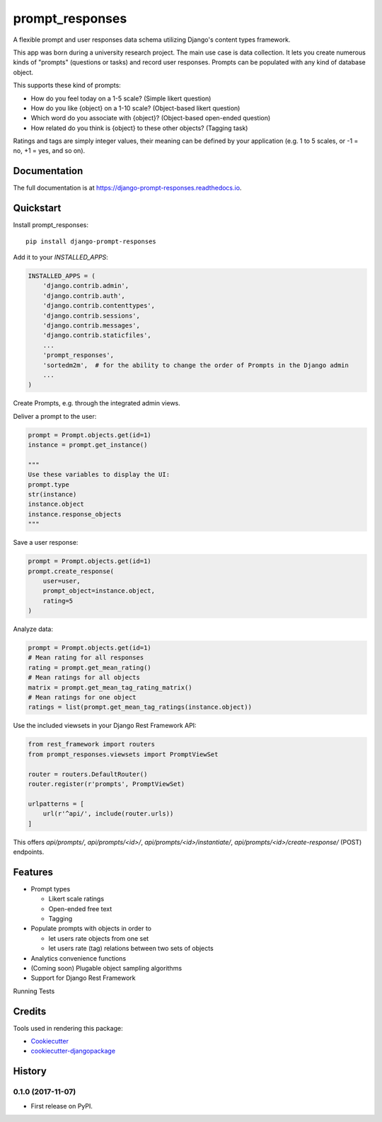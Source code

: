 =============================
prompt_responses
=============================

.. image:: https://badge.fury.io/py/django-prompt-responses.svg
    :target: https://badge.fury.io/py/django-prompt-responses

.. image:: https://travis-ci.org/graup/django-prompt-responses.svg?branch=master
    :target: https://travis-ci.org/graup/django-prompt-responses

.. image:: https://codecov.io/gh/graup/django-prompt-responses/branch/master/graph/badge.svg
    :target: https://codecov.io/gh/graup/django-prompt-responses

A flexible prompt and user responses data schema utilizing Django's content types framework.

This app was born during a university research project. The main use case is data collection.
It lets you create numerous kinds of "prompts" (questions or tasks) and record user responses.
Prompts can be populated with any kind of database object.

This supports these kind of prompts:

* How do you feel today on a 1-5 scale? (Simple likert question)
* How do you like {object} on a 1-10 scale? (Object-based likert question)
* Which word do you associate with {object}? (Object-based open-ended question)
* How related do you think is {object} to these other objects? (Tagging task)

Ratings and tags are simply integer values, their meaning can be defined by your application
(e.g. 1 to 5 scales, or -1 = no, +1 = yes, and so on).

Documentation
-------------

The full documentation is at https://django-prompt-responses.readthedocs.io.

Quickstart
----------

Install prompt_responses::

    pip install django-prompt-responses

Add it to your `INSTALLED_APPS`:

.. code-block:: python

    INSTALLED_APPS = (
        'django.contrib.admin',
        'django.contrib.auth',
        'django.contrib.contenttypes',
        'django.contrib.sessions',
        'django.contrib.messages',
        'django.contrib.staticfiles',
        ...
        'prompt_responses',
        'sortedm2m',  # for the ability to change the order of Prompts in the Django admin
        ...
    )

Create Prompts, e.g. through the integrated admin views.

Deliver a prompt to the user:

.. code-block:: python

    prompt = Prompt.objects.get(id=1)
    instance = prompt.get_instance()

    """
    Use these variables to display the UI:
    prompt.type
    str(instance)
    instance.object
    instance.response_objects
    """

Save a user response:

.. code-block:: python

    prompt = Prompt.objects.get(id=1)
    prompt.create_response(
        user=user,
        prompt_object=instance.object,
        rating=5
    )

Analyze data:

.. code-block:: python

    prompt = Prompt.objects.get(id=1)
    # Mean rating for all responses
    rating = prompt.get_mean_rating()
    # Mean ratings for all objects
    matrix = prompt.get_mean_tag_rating_matrix()
    # Mean ratings for one object
    ratings = list(prompt.get_mean_tag_ratings(instance.object))

Use the included viewsets in your Django Rest Framework API:

.. code-block:: python

    from rest_framework import routers
    from prompt_responses.viewsets import PromptViewSet

    router = routers.DefaultRouter()
    router.register(r'prompts', PromptViewSet)

    urlpatterns = [
        url(r'^api/', include(router.urls))
    ]

This offers `api/prompts/`, `api/prompts/<id>/`, `api/prompts/<id>/instantiate/`,
`api/prompts/<id>/create-response/` (POST) endpoints.

Features
--------

* Prompt types

  * Likert scale ratings
  * Open-ended free text
  * Tagging

* Populate prompts with objects in order to

  * let users rate objects from one set
  * let users rate (tag) relations between two sets of objects

* Analytics convenience functions
* (Coming soon) Plugable object sampling algorithms
* Support for Django Rest Framework

Running Tests

Credits
-------

Tools used in rendering this package:

*  Cookiecutter_
*  `cookiecutter-djangopackage`_

.. _Cookiecutter: https://github.com/audreyr/cookiecutter
.. _`cookiecutter-djangopackage`: https://github.com/pydanny/cookiecutter-djangopackage




History
-------

0.1.0 (2017-11-07)
++++++++++++++++++

* First release on PyPI.


